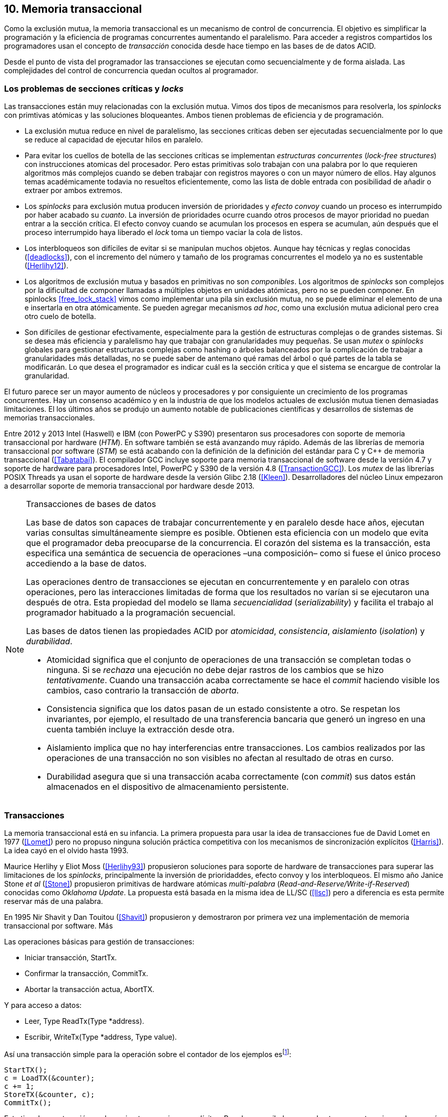 == 10. Memoria transaccional

Como la exclusión mutua, la memoria transaccional es un mecanismo de control de concurrencia. El objetivo es simplificar la programación y la eficiencia de programas concurrentes aumentando el paralelismo. Para acceder a registros compartidos los programadores usan el concepto de _transacción_ conocida desde hace tiempo en las bases de de datos ACID.

Desde el punto de vista del programador las transacciones se ejecutan como secuencialmente y de forma aislada. Las complejidades del control de concurrencia quedan ocultos al programador.


=== Los problemas de secciones críticas y _locks_

Las transacciones están muy relacionadas con la exclusión mutua. Vimos dos tipos de mecanismos para resolverla, los _spinlocks_ con primtivas atómicas y las soluciones bloqueantes. Ambos tienen problemas de eficiencia y de programación.

- La exclusión mutua reduce en nivel de paralelismo, las secciones críticas deben ser ejecutadas secuencialmente por lo que se reduce al capacidad de ejecutar hilos en paralelo.

- Para evitar los cuellos de botella de las secciones críticas se implementan _estructuras concurrentes_ (_lock-free structures_) con instrucciones atomicas del procesador. Pero estas primitivas solo trabajan con una palabra por lo que requieren algoritmos más complejos cuando se deben trabajar con registros mayores o con un mayor número de ellos. Hay algunos temas académicamente todavia no resueltos eficientemente, como las lista de doble entrada con posibilidad de añadir o extraer por ambos extremos.

- Los _spinlocks_ para exclusión mutua producen inversión de prioridades y _efecto convoy_ cuando un proceso es interrumpido por haber acabado su _cuanto_. La inversión de prioridades ocurre cuando otros procesos de mayor prioridad no puedan entrar a la sección crítica. El efecto convoy cuando se acumulan los procesos en espera se acumulan, aún después que el proceso interrumpido haya liberado el _lock_ toma un tiempo vaciar la cola de listos.

- Los interbloqueos son difíciles de evitar si se manipulan muchos objetos. Aunque hay técnicas y reglas conocidas (<<deadlocks>>), con el incremento del número y tamaño de los programas concurrentes el modelo ya no es sustentable (<<Herlihy12>>).

- Los algoritmos de exclusión mutua y basados en primitivas no son _componibles_. Los  algoritmos de _spinlocks_ son complejos por la dificultad de componer llamadas a múltiples objetos en unidades atómicas, pero no se pueden componer. En spinlocks <<free_lock_stack>> vimos como implementar una pila sin exclusión mutua, no se puede eliminar el elemento de una e insertarla en otra atómicamente. Se pueden agregar mecanismos _ad hoc_, como una  exclusión mutua adicional pero crea otro cuelo de botella.

- Son difíciles de gestionar efectivamente, especialmente para la gestión de estructuras complejas o de grandes sistemas. Si se desea más eficiencia y paralelismo hay que trabajar con granularidades muy pequeñas. Se usan _mutex_ o _spinlocks_ globales para gestionar estructuras complejas como hashing o árboles balanceados por la complicación de trabajar a granularidades más detalladas, no se puede saber de antemano qué ramas del árbol o qué partes de la tabla se modificarán. Lo que desea el programador es indicar cuál es la sección crítica y que el sistema se encargue de controlar la granularidad.

El futuro parece ser un mayor aumento de núcleos y procesadores y por consiguiente un crecimiento de los programas concurrentes. Hay un consenso académico y en la industria de que los modelos actuales de exclusión mutua tienen demasiadas limitaciones. El los últimos años se produjo un aumento notable de publicaciones científicas y desarrollos de sistemas de memorias transaccionales.

Entre 2012 y 2013 Intel (Haswell) e IBM (con PowerPC y S390) presentaron sus procesadores con soporte de memoria transaccional por hardware (_HTM_). En software también se está avanzando muy rápido. Además de las librerías de memoria transaccional por software (_STM_) se está acabando con la definición de la definición del estándar para C y C++ de memoria transaccional (<<Tabatabai>>). El compilador GCC incluye soporte para memoria transaccional de software desde la versión 4.7 y soporte de hardware para procesadores Intel, PowerPC y S390 de la versión 4.8 (<<TransactionGCC>>). Los _mutex_ de las librerías POSIX Threads ya usan el soporte de hardware desde la versión Glibc 2.18 (<<Kleen>>). Desarrolladores del núcleo Linux empezaron a desarrollar soporte de memoria transaccional por hardware desde 2013.


[NOTE]
.Transacciones de bases de datos
====
Las base de datos son capaces de trabajar concurrentemente y en paralelo desde hace años, ejecutan varias consultas simultáneamente siempre es posible. Obtienen esta eficiencia con un modelo que evita que el programador deba preocuparse de la concurrencia. El corazón del sistema es la transacción, esta especifica una semántica de secuencia de operaciones –una composición– como si fuese el único proceso accediendo a la base de datos.

Las operaciones dentro de transacciones se ejecutan en concurrentemente y en paralelo con otras operaciones, pero las interacciones limitadas de forma que los resultados no varían si se ejecutaron una después de otra. Esta propiedad del modelo se llama _secuencialidad_ (_serializability_) y facilita el trabajo al programador habituado a la programación secuencial.

Las bases de datos tienen las propiedades ACID por _atomicidad_, _consistencia_, _aislamiento_ (_isolation_) y _durabilidad_.

- Atomicidad significa que el conjunto de operaciones de una transacción se completan todas o ninguna. Si se _rechaza_ una ejecución no debe dejar rastros de los cambios que se hizo _tentativamente_. Cuando una transacción acaba correctamente se hace el _commit_ haciendo visible los cambios, caso contrario la transacción de _aborta_.

- Consistencia significa que los datos pasan de un estado consistente a otro. Se respetan los invariantes, por ejemplo, el resultado de una transferencia bancaria que generó un ingreso en una cuenta también incluye la extracción desde otra.

- Aislamiento implica que no hay interferencias entre transacciones. Los cambios realizados por las operaciones de una transacción no son visibles no afectan al resultado de otras en curso.

- Durabilidad asegura que si una transacción acaba correctamente (con _commit_) sus datos están almacenados en el dispositivo de almacenamiento persistente.
====

////
La popularización de los _multicores_ ha hecho renacer el interés por estas técnicas. Ambas son muy similares pero tienen sus diferencias. Las bases de datos involucran acceso a disco, las transacciones en memoria involucran comunicación de mensajes entre los diferentes procesadores y sistemas de cache.
////


=== Transacciones

La memoria transaccional está en su infancia. La primera propuesta para usar la idea de transacciones fue de David Lomet en 1977 (<<Lomet>>) pero no propuso ninguna solución práctica competitiva con los mecanismos de sincronización explícitos (<<Harris>>). La idea cayó en el olvido hasta 1993.

Maurice Herlihy y Eliot Moss (<<Herlihy93>>) propusieron soluciones para soporte de hardware de transacciones para superar las limitaciones de los _spinlocks_, principalmente la inversión de prioridaddes, efecto convoy y los interbloqueos. El mismo año Janice Stone _et al_ (<<Stone>>) propusieron primitivas de hardware atómicas _multi-palabra_ (_Read-and-Reserve/Write-if-Reserved_) conocidas como _Oklahoma Update_. La propuesta está basada en la misma idea de LL/SC (<<llsc>>) pero a diferencia es esta permite reservar más de una palabra.

En 1995 Nir Shavit y Dan Touitou (<<Shavit>>) propusieron y demostraron por primera vez una implementación de memoria transaccional por software. Más



////
Like mutual exclusion, TM is a concurrency control mechanism. TM aims to simplify shared memory
parallel programming by moving the complexity of shared memory management away from the
programmer’s view and placing it under the control of the implementation of the TM.
To access shared memory variables using TM, programmers use a transaction, which is a sequence of
operations that execute in isolation from other transactions. From a programmer perspective, transactions
behave as if they were executed one at a time, with no two transactions ever running concurrently. In
order to improve performance, TM subsystems often execute transactions concurrently when possible. In
particular, transactions that do not conflict (that is, they do not concurrently access the same location of
memory where at least one of the accesses is a write) are typically executed concurrently by the TM
subsystem.
////



Las operaciones básicas para gestión de transacciones:

- Iniciar transacción, +StartTx+.
- Confirmar la transacción, +CommitTx+.
- Abortar la transacción actua, +AbortTX+.

Y para acceso a datos:

- Leer, +Type ReadTx(Type *address)+.
- Escribir, +WriteTx(Type *address, Type value)+.

Así una transacción simple para la operación sobre el contador de los ejemplos esfootnote:[Los nombres de las funciones son genéricos, uso los mismos que se suelen encontrar en la bibliografía.]:

[source, c]
----
StartTX();
c = LoadTX(&counter);
c += 1;
StoreTX(&counter, c);
CommitTx();
----

Este tipo de construcción se denomina _transacciones explícitas_. Pero los compiladores pueden tener construcciones de uso más simple para el programador, los _bloques atómicos_:

[source, c]
----
transaction {
    counter += 1;
}
----

En este caso se mejora la calidad del código y se facilita la tarea del programdor. El compilador es responsable de insertar las llamadas a las funciones de memoria transaccional. El bloque atómico es equivalente a las siguientes funciones explícitas:

[source, c]
----
do {
    StartTx();
    ...
} while (!CommitTx());
----

[NOTE]
====
La construcción con la palabra clave +transaction+ es similar a +synchronized+ en Java o a +atomic+ en C\++. Pero mientras estas últimas introducen un _mutex_ que se aplica a otros métodos de la misma instancia, +transaction+ es global y permite la ejecución concurrente.
====


Algunos compiladores ya incluyen construcciones sintácticas como esa, como el compilador _Intel C\++ STM Compiler_ (<<IntelSTM>>). Para C/C\++ se está trabajando en el borrador de la especificación (<<Tabatabai>>), permitirá dos tipos de transacciones: relajadas (`__transaction_relaxed`) y más estrictas (`__transaction_atomic`).

==== Bloques atómicos con GCC

Desde la versión 4.7 GCC (2011) permite especificar bloques atómicos con semántica similar a la del borrador de C/C++ (<<TransactionGCC>>). El siguiente ejemplo es la implementación del contador con memoria transaccional (<<tm_mutex_gcc_c, código completo>>)footnote:[Puede usarse también `__transaction_relaxed`, pero con gcc 4.9 no encontré diferencia en el código ensamblador generado.]:

[source, c]
._Mutex_ con GCC
----
for (i=0; i < max; i++) {
    __transaction_atomic { <1>
        counter++;
    }
}
----

El compilador agregará las llamadas explícitas a funciones de las librería de memoria transaccional _libitm_. En el fragmento siguiente se ven las llamadas de inicio y fin de transacción como las de lectura y escritura del entero de cuatro bytes:

[source]
----
call    _ITM_beginTransaction
...
call    _ITM_RU4
...
call    _ITM_WU4
...
call    _ITM_commitTransaction
----

La librería _libitm_ está incluida en GCC, las funciones son parte de las librerías compartidas del _runtime_ de gcc, no se incluyen en el código. Esta librería incluye una implementación de memoria transaccional por software compatible con el ABI de Intel. Permite implementar otros algoritmos vía _plugins_ y seleccionar cuál usar al momento de al ejecución. Desde la versión 4.8 soporta y detecta en tiempo de ejecución la memoria transaccional por hardware de Intel, PowerPC e IBM 390.




Como las transacciones permiten actualizaciones a diferentes ubicaciones eliminan la necesidad de comparaciones múltiples en los spinlocks.


El modelo de transacción más usado es el _single-lock atomicity_ (_SLA_). En este se compara los resultados como si los bloques se hubiesen ejecutado con exclusión mutua global.



Las transacciones son ejecutadas especulativamente, hace cambios tentativos a objetos, si acaban sin conflictos se hace el _commit_ definitivo. Si no, se aborta. Las transacciones pueden ser anidadas, son útiles porque pueden ser abortadas sin abortar al padre.

Los _mutex_ son pesismistas, las transacciones optimistas y tentativas.
En paralelismo no hay mecanismos de abstracción y composición. Composición es la capacidad de juntar dos entidades para forma una más compleja.


[source, c]
----
for (i=0; i < max; i++) {
    TM_START(0, 0);         <1>
    c = stm_load_int(&counter);
    c++;
    stm_store_int(&counter, c);
    TM_COMMIT;              <2>
}
----
<1> Un macro de conveniencia que abre un bloque, llama a stm_start y salva el contexto.
<2> Otro macro de conveniencia, llama a +stm_commit+ y cierra el bloque.



Transactional Execution Facility included with the
   IBM zEnterprise zEC12 processor has been added.
The libitm library has
   been modified to add a HTM fastpath that automatically uses POWER's
   HTM hardware instructions when it is executing on a HTM enabled
   processor.


==== Composición

Mover un objeto de una cola a otra de forma atómica es imposible con monitores, sin embargo es trivial con transacciones.

atomic {
    x = q0.deq();
    q1.enq(x);
}


----
void push(node **head, node *e) {
    __transaction_atomic {
        e->next = *head;
        *head = e;
    }
}

node *pop(node **head) {
    node *old_head;

    __transaction_atomic {
        old_head = *head;
        if (old_head) {
            *head = old_head->next;
        }
    }
    return old_head;
}
----






==== Sistemas
A simulator is available for ASF, a proposed AMD64 architecture extension for bounded-size transactions [61]. This is based on PTLSim, providing a detailed, cycle-accurate full-system simulation of a multi-core system

TL2 (<<Dice>>)

CTL
Deuce STM provee métodos atómicos para Java.
////
JVSTM is a Java library that implements a multi-versioned approach to STM that includes
mechanisms for partial re-execution of failed transactions
The Sun C++ compiler with Transactional Memory supports a range of STM back-ends, including TL2 [83], SkySTM [188], HyTM [78] and PhTM [193].The compiler is available in binary format, but the runtime system and additional TM implementations are available as source code by request from the Sun Labs Scalable Synchronization Research Group. http://research.sun.com/scalable/
TinySTM is a word-based STM implementation available from the University of Neuchatel. It is based on the LSA algorithm [262]. A Java LSA implementation is also available. http://tmware.org
Implementations of TL2 [83] and subsequent algorithms are available for use with Tanger (an earlier version of DTMC). http://mcg.cs.tau.ac.il/projects
TxOS is a prototype version of Linux that extends the OS to allow composition of system calls into atomic, isolated operations [243]. TxOS supports transactional semantics for a range of resources, including the file system, pipes, signals, and process control. It runs on commodity hardware. http://txos.code.csres.utexas.edu
////

=== Diseño

==== Control de concurrencia

La ocurrencia del conflicto, la detección y la resolución, ocurren siempre en el mismo orden.

El _control de concurrencia pesimista_ detecta el conflicto en cuanto se produce, los tres se producen al mismo tiempo. Cada transacción se apropia de los datos y las demás no pueden acceder a ellos.

Con el control optimista la detección y resolución puede ocurrir más tarde. Permite que varias transacciones accedan simultáneamente al mismo dato.

==== Gestión de versiones

- Eager version management [227] o direct update, se modifica directamente en la memoria y se mantiene un undo-log. Requiere que se use control de concurrencia pesimista.

- Lazy version management o _deferred update_ porque las actualizaciones se hacen al momento del commit. Las transacciones mantienen su _redo-log_ privado (en un buffer).

=== Criterios de corrección _correctness_

- Secuencialidad (Serializability):  Las transaccciones deben ser secuenciables, los resultados deben ser idénticos a si se ejecutan en una secuencia. No requiere que se ejecuten en un orden de tiempo real estricto, pueden intercambiarse el orden.

- Secuencialidad estricta: Si una transacción se completa antes que otra su ejecución secuencial debe ocurrir en el mismo orden.

- Linearizabilidad (Linearizability): La operación de lecturas y escritura de toda la transacción debe aparecer en un momento puntual.

- Instantáneas aisladas (Snapshot isolation): Es más débil que linearizabilidad, permite mayor concurrencia. Las lecturas debe ser linearizables antes que las escrituras.




Limitaciones de los bloques:
Problema del deadlock como en barreras

volatile bool flagA = false;
volatile bool flagB = false;
// Thread 1 // Thread 2
atomic {
    while (!flagA); // 1.1 flagA = true;
    flagB = true; // 1.2 while (!flagB);
}

Single-Lock Atomicity (SLA) for Atomic Blocks

Los problemas de llamadas de sistemas, E/S y transacciones externas

Transacción son una serie de pasos ejecutados por un único proceso. Deben ser secuenciables, parecen ejecutarse secuencialmente en un orden de una a la vez.

Singh developed a library of join patterns using atomic blocks in STM-Haskell [294].T




=== Software

////
• Software is more flexible than hardware and permits the implementation of a wider variety of
more sophisticated algorithms.
• Software is easier to modify and evolve than hardware.
• STMs can integrate more easily with existing systems and language features, such as garbage
collection.
• STMs have fewer intrinsic limitations imposed by fixed-size hardware structures, such as
caches.

////

En software, versionID, global lock, blocking & nonblocking



.Programación con tinySMT
[source, c]
----
TM_INIT_THREAD;

for (i=0; i < max; i++) {
    TM_START(0, 1);
    c = TM_LOAD(&counter[position]);
    c++;
    TM_STORE(&counter[position], c);
    TM_COMMIT;
}

TM_EXIT_THREAD;
----




=== Hardware

==== Transacciones explícitas

- Optimistic Synchronization, similar al LL/SC.
- Herlihy and Moss HTM: load-transactional, store-transactional, and load-transactional-exclusive
- Oklahoma Update: Operación atómica sobre varios registros.

////
Advanced Synchronization Facility. Recently, the Advanced Synchronization Facility (ASF) proposal [61] from Advanced Micro Devices takes a similar approach to the explicit HTM systems discussed so far. It introduces a SPECULATE instruction to begin a transaction, along with a COMMIT instruction to mark the end. Control returns implicitly to the SPECULATE instruction if the speculative region aborts, setting the processor flags to indicate that this has occurred. Simple flattened nesting is supported; speculation continues until the outermost COMMIT occurs. ASF proposes the use of a LOCK prefix to be added to memory accesses that should be performed transactionally. In the implementation proposal, ASF proposes the use of dedicated registers, similar to Oklahoma Update, to perform a multi-word compare-and-swap-like operation.
////


////
IMPLICITLY TRANSACTIONAL HTM SYSTEMS

- Rock HTM. Rock HTM is an implicitly transactional HTM designed for a modern processor from Sun. However, Rock HTM requires the level two (L2) cache to track all store addresses inside the transaction.

- Speculative Lock Elision. to roll back register state, The SLE implementation uses the store buffer to hold updates performed transactionally


With speculative lock elision (SLE), critical sections execute speculatively with TM-like techniques being used to dynamically detect conflicts between them. If there is a conflict between speculative critical sections then one or other of the critical sections can be re-executed, or the implementation can fall back to non-speculative execution and actually acquire the lock in question. Conflicts between speculative and non-speculative critical sections can be detected by having speculative sections monitor that the locks they acquire are currently available.

<<Rajwar>>

las ejecuciones son especulativas, los cambios son tentativos, si se completa la transacción se hace el _commit_.



SOFTWARE CONTROLLED CACHE COHERENCE

RTM
FlexTM
////

Programmable Data Isolation (PDI) Con este sistema el software tiene el control de qué direcciones de memoria participan en la transacción y deben ser controlados por el sistema de cache. Se requieren dos intrucciones TLoad y TStore.

Este sistema requiere



Restricted Transactional Memory: xbegin, xend, xabort, xtest.

IBM Power PC, Transactional Memory, tbegin, tend, tabort, tcheck

IBM S390 tbegin, tend, tabort, etnd




=== Intel
Intel:
Intel microprocessors based on the Haswell microarchitecture



==== Hardware lock elision
Hardware Lock Elision: xaquire/xrelease, usan los mismo prfijos que REPNE/REPE y sin ignorados si no se soporta.

Si falla vuelve a ejecutar sin eludir el mutex.



----
movl    $1, %eax
xchgl	mutex(%rip), %eax
...
movl    $0, %eax
----

----
movl    $1, %eax
xacquire xchgl  mutex(%rip), %eax
...
movl    $0, %eax
xrelease movl   %eax, mutex(%rip)
----


----
void lock() {
    while(exchange_n(&mutex, 1, __ATOMIC_ACQUIRE|__ATOMIC_HLE_ACQUIRE));
}

void unlock() {
     store_n(&mutex, 0, __ATOMIC_RELEASE|__ATOMIC_HLE_RELEASE);
}
----


==== RTM

Siempre debe proveer un camino alternativo.
Restricted Transactional Memory: xbegin, xend, xabort, xtest.





[source, c]
----
for (i=0; i < max; i++) {
    if (_xbegin() == _XBEGIN_STARTED) {
        if (mutex) {
            _xabort(1);
        }
        counter[position]++;
        _xend();
    } else {
        lock();
        counter[position]++;
        unlock();
    }
}
----


GCC:





https://gcc.gnu.org/onlinedocs/gcc-4.8.4/gcc/x86-specific-memory-model-extensions-for-transactional-memory.html#x86-specific-memory-model-extensions-for-transactional-memory
The i386 architecture supports additional memory ordering flags to mark lock critical sections for hardware lock elision. These must be specified in addition to an existing memory model to atomic intrinsics.


__transaction_atomic {
    count++;
}


=== Tiempos

.Tiempos de ejecución lectores-escritores
[caption=""]
image::tm_rw.png[align="center"]


.Tiempos de ejecución STM Intel i5
[caption=""]
image::tm_software.png[align="center"]


.Tiempos de ejecución HTM Intel Xeon
[caption=""]
image::tm_hardware.png[align="center"]


=== Recapitulación

La investigación en el área de memoria transaccional está muy activa.

Es una nueva abstracción de programación, hay elaboradas técnicas de sincronización como +retry+ y +orElse+.

Los diseñadores de lenguajes necesitan implementar nuevas construcciones sintácticas y definir con precisión su semántica.

El problema es como hacer coexistir con código existente, las transacciones deben coexistir con código no transaccional durante muchos años.

La eficiencia juega un papel importante, STM no puede alcanzar las eficiencia que se puede alcanzar por hardware, deben ejecutar más instrucciones y hacer llamadas que perjudican a la predicción. Pero es más maleable y permite experimentar con algoritmos más complejos.


Por otro lado los fabricantes de procesadores tienen limitaciones en cuanto a los algoritmos que pueden implementar y que deben ser validados y probados extensaivamente antes de fabricar, no se puede cambiar la arquitectura y crea dependencia y problemas de compatibilidad en el futuro. Lo que hace que ya sean obsoletos al salir.

Lo más probable es que la solución continúe por soluciones híbridas y que los compiladores y _runtimes_ sean los responsables de ocultar los detalles a los programadores.

